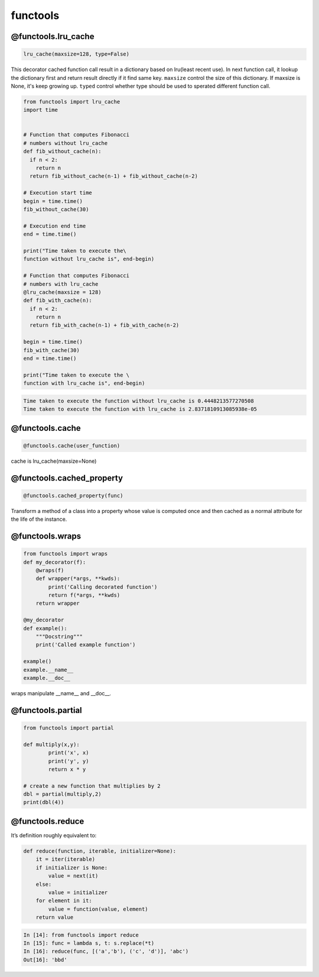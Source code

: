 =========
functools
=========


@functools.lru_cache
--------------------

.. code:: python

  lru_cache(maxsize=128, type=False)

This decorator cached function call result in a dictionary based on lru(least recent use). In next function call, it lookup the dictionary first and return result directly if it find same key. ``maxsize`` control the size of this dictionary. If maxsize is None, it's keep growing up. ``typed`` control whether type should be used to sperated different function call.

.. code:: python
   
  from functools import lru_cache
  import time


  # Function that computes Fibonacci
  # numbers without lru_cache
  def fib_without_cache(n):
    if n < 2:
      return n
    return fib_without_cache(n-1) + fib_without_cache(n-2)

  # Execution start time
  begin = time.time()
  fib_without_cache(30)

  # Execution end time
  end = time.time()

  print("Time taken to execute the\
  function without lru_cache is", end-begin)

  # Function that computes Fibonacci
  # numbers with lru_cache
  @lru_cache(maxsize = 128)
  def fib_with_cache(n):
    if n < 2:
      return n
    return fib_with_cache(n-1) + fib_with_cache(n-2)

  begin = time.time()
  fib_with_cache(30)
  end = time.time()

  print("Time taken to execute the \
  function with lru_cache is", end-begin)

.. code:: python
   
  Time taken to execute the function without lru_cache is 0.4448213577270508
  Time taken to execute the function with lru_cache is 2.8371810913085938e-05

@functools.cache
----------------

.. code:: python

  @functools.cache(user_function)

cache is lru_cache(maxsize=None)

@functools.cached_property
--------------------------

.. code:: python

  @functools.cached_property(func)

Transform a method of a class into a property whose value is computed once and then cached as a normal attribute for the life of the instance.

@functools.wraps
----------------

.. code:: python

  from functools import wraps
  def my_decorator(f):
      @wraps(f)
      def wrapper(*args, **kwds):
          print('Calling decorated function')
          return f(*args, **kwds)
      return wrapper

  @my_decorator
  def example():
      """Docstring"""
      print('Called example function')

  example()
  example.__name__
  example.__doc__

wraps manipulate __name__ and __doc__.

@functools.partial
------------------

.. code:: python

  from functools import partial

  def multiply(x,y):
          print('x', x)
          print('y', y)
          return x * y

  # create a new function that multiplies by 2
  dbl = partial(multiply,2)
  print(dbl(4))

@functools.reduce
-----------------

It’s definition roughly equivalent to:

.. code:: python

  def reduce(function, iterable, initializer=None):
      it = iter(iterable)
      if initializer is None:
          value = next(it)
      else:
          value = initializer
      for element in it:
          value = function(value, element)
      return value

.. code:: python

  In [14]: from functools import reduce                                           
  In [15]: func = lambda s, t: s.replace(*t)                                      
  In [16]: reduce(func, [('a','b'), ('c', 'd')], 'abc')                           
  Out[16]: 'bbd'

